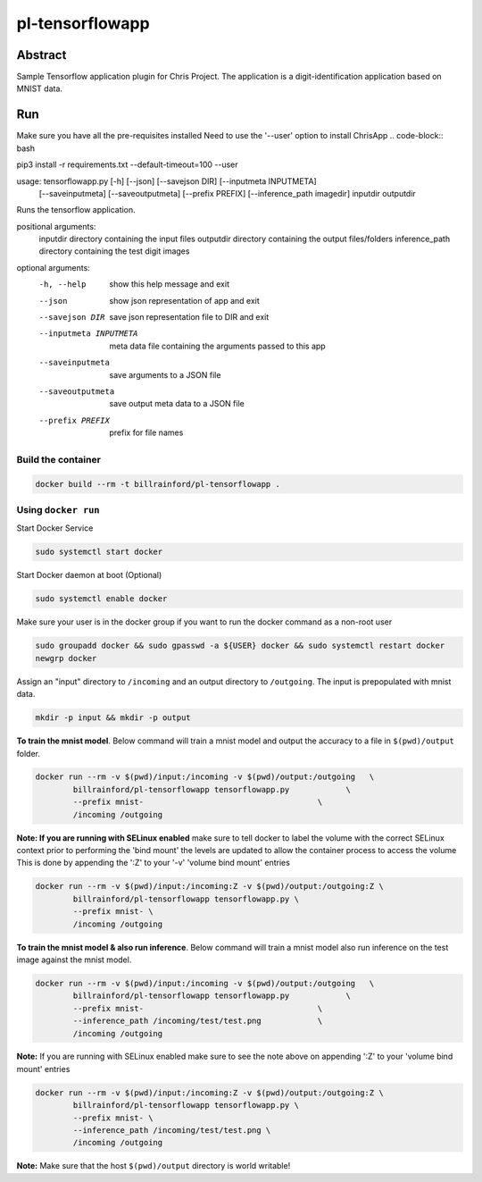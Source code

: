################################
pl-tensorflowapp
################################


Abstract
********

Sample Tensorflow application plugin for Chris Project.
The application is a digit-identification application based on MNIST data.

Run
***

Make sure you have all the pre-requisites installed
Need to use the '--user' option to install ChrisApp
.. code-block:: bash

pip3 install -r requirements.txt --default-timeout=100 --user

.. code-block:: bash

usage: tensorflowapp.py [-h] [--json] [--savejson DIR] [--inputmeta INPUTMETA]
                        [--saveinputmeta] [--saveoutputmeta] [--prefix PREFIX]
                        [--inference_path imagedir] inputdir outputdir

Runs the tensorflow application.

positional arguments:
  inputdir              directory containing the input files
  outputdir             directory containing the output files/folders
  inference_path        directory containing the test digit images

optional arguments:
  -h, --help            show this help message and exit
  --json                show json representation of app and exit
  --savejson DIR        save json representation file to DIR and exit
  --inputmeta INPUTMETA
                        meta data file containing the arguments passed to this
                        app
  --saveinputmeta       save arguments to a JSON file
  --saveoutputmeta      save output meta data to a JSON file
  --prefix PREFIX       prefix for file names


Build the container
===================

.. code-block:: bash

    docker build --rm -t billrainford/pl-tensorflowapp .



Using ``docker run``
====================

Start Docker Service

.. code-block:: bash

    sudo systemctl start docker


Start Docker daemon at boot (Optional)

.. code-block:: bash

    sudo systemctl enable docker


Make sure your user is in the docker group if you want to run the docker command as a non-root user

.. code-block:: bash

    sudo groupadd docker && sudo gpasswd -a ${USER} docker && sudo systemctl restart docker
    newgrp docker


Assign an "input" directory to ``/incoming`` and an output directory to ``/outgoing``.
The input is prepopulated with mnist data.

.. code-block:: bash

    mkdir -p input && mkdir -p output


**To train the mnist model**.
Below command will train a mnist model and output the accuracy to a file in ``$(pwd)/output`` folder.

.. code-block:: bash

    docker run --rm -v $(pwd)/input:/incoming -v $(pwd)/output:/outgoing   \
            billrainford/pl-tensorflowapp tensorflowapp.py            \
            --prefix mnist-                                     \
            /incoming /outgoing


**Note: If you are running with SELinux enabled** make sure to tell docker to label the volume with the correct SELinux context prior to performing the 'bind mount' the levels are updated to allow the container process to access the volume
This is done by appending the ':Z' to your '-v' 'volume bind mount' entries

.. code-block:: bash

    docker run --rm -v $(pwd)/input:/incoming:Z -v $(pwd)/output:/outgoing:Z \
            billrainford/pl-tensorflowapp tensorflowapp.py \
            --prefix mnist- \
            /incoming /outgoing

**To train the mnist model & also run inference**.
Below command will train a mnist model also run inference on the test image against the mnist model.

.. code-block:: bash

    docker run --rm -v $(pwd)/input:/incoming -v $(pwd)/output:/outgoing   \
            billrainford/pl-tensorflowapp tensorflowapp.py            \
            --prefix mnist-                                     \
            --inference_path /incoming/test/test.png            \
            /incoming /outgoing

**Note:** If you are running with SELinux enabled make sure to see the note above on appending ':Z' to your 'volume bind mount' entries

.. code-block:: bash

    docker run --rm -v $(pwd)/input:/incoming:Z -v $(pwd)/output:/outgoing:Z \
            billrainford/pl-tensorflowapp tensorflowapp.py \
            --prefix mnist- \
            --inference_path /incoming/test/test.png \
            /incoming /outgoing

**Note:** Make sure that the host ``$(pwd)/output`` directory is world writable!
